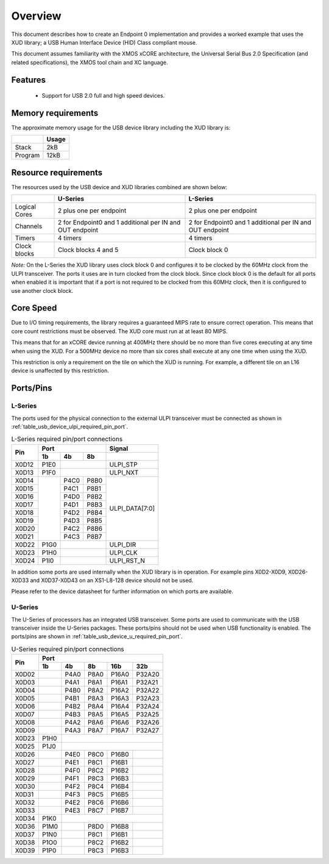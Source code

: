 .. _usb_device_design_guide:

Overview
========

This document describes how to create an Endpoint 0 implementation
and provides a worked example that uses the XUD library; a USB Human
Interface Device (HID) Class compliant mouse.

This document assumes familiarity with the XMOS xCORE
architecture, the Universal Serial Bus 2.0 Specification (and
related specifications), the XMOS tool chain and XC language.

Features
++++++++

   * Support for USB 2.0 full and high speed devices.

Memory requirements
+++++++++++++++++++

The approximate memory usage for the USB device library including the XUD
library is:

+------------------+---------------+
|                  | Usage         |
+==================+===============+
| Stack            | 2kB           |
+------------------+---------------+
| Program          | 12kB          |
+------------------+---------------+

Resource requirements
+++++++++++++++++++++

The resources used by the USB device and XUD libraries combined are shown below:

+------------------+-----------------+-----------------+
|                  | U-Series        | L-Series        |
+==================+=================+=================+
| Logical Cores    | 2 plus one per  | 2 plus one per  |
|                  | endpoint        | endpoint        |
+------------------+-----------------+-----------------+
| Channels         | 2 for Endpoint0 | 2 for Endpoint0 |
|                  | and 1 additional| and 1 additional|
|                  | per IN and OUT  | per IN and OUT  |
|                  | endpoint        | endpoint        |
+------------------+-----------------+-----------------+
| Timers           | 4 timers        | 4 timers        |
+------------------+-----------------+-----------------+
| Clock blocks     | Clock blocks    | Clock block 0   |
|                  | 4 and 5         |                 |
+------------------+-----------------+-----------------+

*Note:* On the L-Series the XUD library uses clock block 0 and configures it 
to be clocked by the 60MHz clock from the ULPI transceiver. The ports it
uses are in turn clocked from the clock block. Since clock block 0 is
the default for all ports when enabled it is important that if a port
is not required to be clocked from this 60MHz clock, then it is configured
to use another clock block.

Core Speed
++++++++++

Due to I/O timing requirements, the library requires a guaranteed MIPS rate to
ensure correct operation. This means that core count restrictions must
be observed. The XUD core must run at at least 80 MIPS.

This means that for an xCORE device running at 400MHz there should be no more
than five cores executing at any time when using the XUD. For
a 500MHz device no more than six cores shall execute at any one time
when using the XUD.

This restriction is only a requirement on the tile on which the XUD is running. 
For example, a different tile on an L16 device is unaffected by this restriction.

Ports/Pins
++++++++++

L-Series
........

The ports used for the physical connection to the external ULPI transceiver must
be connected as shown in :ref:`table_usb_device_ulpi_required_pin_port`.

.. _table_usb_device_ulpi_required_pin_port:

.. table:: L-Series required pin/port connections
    :class: horizontal-borders vertical_borders

    +-------+-------+------+-------+---------------------+
    | Pin   | Port                 | Signal              |
    |       +-------+------+-------+---------------------+
    |       | 1b    | 4b   | 8b    |                     |
    +=======+=======+======+=======+=====================+
    | X0D12 | P1E0  |              | ULPI_STP            |
    +-------+-------+------+-------+---------------------+
    | X0D13 | P1F0  |              | ULPI_NXT            |
    +-------+-------+------+-------+---------------------+
    | X0D14 |       | P4C0 | P8B0  | ULPI_DATA[7:0]      |
    +-------+       +------+-------+                     |
    | X0D15 |       | P4C1 | P8B1  |                     |
    +-------+       +------+-------+                     |
    | X0D16 |       | P4D0 | P8B2  |                     |
    +-------+       +------+-------+                     |
    | X0D17 |       | P4D1 | P8B3  |                     |
    +-------+       +------+-------+                     |
    | X0D18 |       | P4D2 | P8B4  |                     |
    +-------+       +------+-------+                     |
    | X0D19 |       | P4D3 | P8B5  |                     |
    +-------+       +------+-------+                     |
    | X0D20 |       | P4C2 | P8B6  |                     |
    +-------+       +------+-------+                     |
    | X0D21 |       | P4C3 | P8B7  |                     |
    +-------+-------+------+-------+---------------------+
    | X0D22 | P1G0  |              | ULPI_DIR            |
    +-------+-------+------+-------+---------------------+
    | X0D23 | P1H0  |              | ULPI_CLK            |
    +-------+-------+------+-------+---------------------+
    | X0D24 | P1I0  |              | ULPI_RST_N          |
    +-------+-------+------+-------+---------------------+

In addition some ports are used internally when the XUD library is in
operation. For example pins X0D2-X0D9, X0D26-X0D33 and X0D37-X0D43 on
an XS1-L8-128 device should not be used. 

Please refer to the device datasheet for further information on which ports
are available.

U-Series
........

The U-Series of processors has an integrated USB transceiver. Some ports
are used to communicate with the USB transceiver inside the U-Series packages.
These ports/pins should not be used when USB functionality is enabled.
The ports/pins are shown in :ref:`table_usb_device_u_required_pin_port`.

.. _table_usb_device_u_required_pin_port:

.. table:: U-Series required pin/port connections
    :class: horizontal-borders vertical_borders

    +-------+-------+------+-------+-------+--------+
    | Pin   | Port                                  |                
    |       +-------+------+-------+-------+--------+
    |       | 1b    | 4b   | 8b    | 16b   | 32b    |                    
    +=======+=======+======+=======+=======+========+
    | X0D02 |       | P4A0 | P8A0  | P16A0 | P32A20 |
    +-------+-------+------+-------+-------+--------+
    | X0D03 |       | P4A1 | P8A1  | P16A1 | P32A21 |
    +-------+-------+------+-------+-------+--------+
    | X0D04 |       | P4B0 | P8A2  | P16A2 | P32A22 |
    +-------+-------+------+-------+-------+--------+
    | X0D05 |       | P4B1 | P8A3  | P16A3 | P32A23 |
    +-------+-------+------+-------+-------+--------+
    | X0D06 |       | P4B2 | P8A4  | P16A4 | P32A24 |
    +-------+-------+------+-------+-------+--------+
    | X0D07 |       | P4B3 | P8A5  | P16A5 | P32A25 |
    +-------+-------+------+-------+-------+--------+
    | X0D08 |       | P4A2 | P8A6  | P16A6 | P32A26 |
    +-------+-------+------+-------+-------+--------+
    | X0D09 |       | P4A3 | P8A7  | P16A7 | P32A27 |
    +-------+-------+------+-------+-------+--------+
    | X0D23 | P1H0  |                               |
    +-------+-------+------+-------+-------+--------+
    | X0D25 | P1J0  |                               | 
    +-------+-------+------+-------+-------+--------+
    | X0D26 |       | P4E0 | P8C0  | P16B0 |        |
    +-------+-------+------+-------+-------+--------+
    | X0D27 |       | P4E1 | P8C1  | P16B1 |        |
    +-------+-------+------+-------+-------+--------+
    | X0D28 |       | P4F0 | P8C2  | P16B2 |        |
    +-------+-------+------+-------+-------+--------+
    | X0D29 |       | P4F1 | P8C3  | P16B3 |        |
    +-------+-------+------+-------+-------+--------+
    | X0D30 |       | P4F2 | P8C4  | P16B4 |        |
    +-------+-------+------+-------+-------+--------+
    | X0D31 |       | P4F3 | P8C5  | P16B5 |        |
    +-------+-------+------+-------+-------+--------+
    | X0D32 |       | P4E2 | P8C6  | P16B6 |        |
    +-------+-------+------+-------+-------+--------+
    | X0D33 |       | P4E3 | P8C7  | P16B7 |        |
    +-------+-------+------+-------+-------+--------+
    | X0D34 | P1K0  |                               |
    +-------+-------+------+-------+-------+--------+
    | X0D36 | P1M0  |      | P8D0  | P16B8 |        |
    +-------+-------+------+-------+-------+--------+
    | X0D37 | P1N0  |      | P8C1  | P16B1 |        |
    +-------+-------+------+-------+-------+--------+
    | X0D38 | P1O0  |      | P8C2  | P16B2 |        |
    +-------+-------+------+-------+-------+--------+
    | X0D39 | P1P0  |      | P8C3  | P16B3 |        |
    +-------+-------+------+-------+-------+--------+

